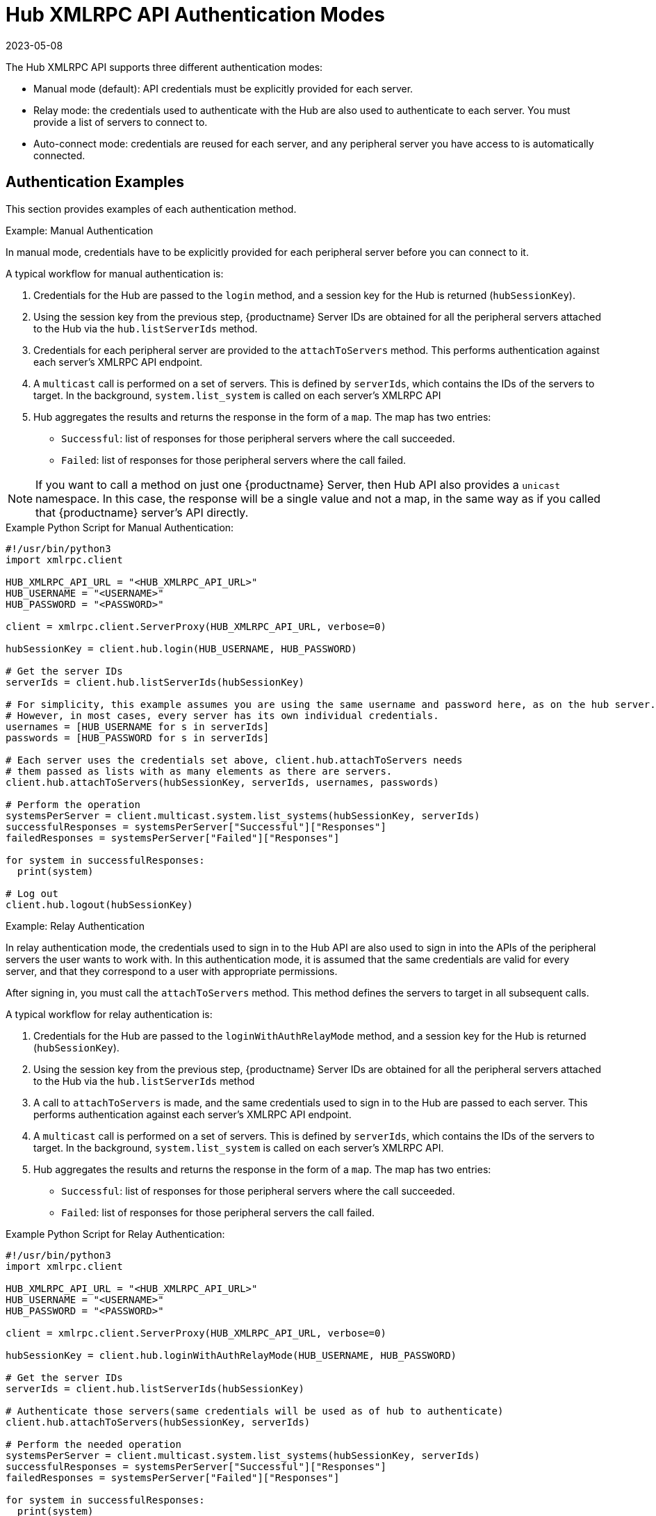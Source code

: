 [[lsd-hub-auth]]
= Hub XMLRPC API Authentication Modes
:description: The Hub XMLRPC API supports three different Server authentication modes Manual, Relay, and Auto-connect.
:revdate: 2023-05-08
:page-revdate: {revdate}

The Hub XMLRPC API supports three different authentication modes:

* Manual mode (default): API credentials must be explicitly provided for each server.
* Relay mode: the credentials used to authenticate with the Hub are also used to authenticate to each server.
    You must provide a list of servers to connect to.
* Auto-connect mode: credentials are reused for each server, and any peripheral server you have access to is automatically connected.



== Authentication Examples


This section provides examples of each authentication method.



.Example: Manual Authentication

In manual mode, credentials have to be explicitly provided for each peripheral server before you can connect to it.

A typical workflow for manual authentication is:

. Credentials for the Hub are passed to the ``login`` method, and a session key for the Hub is returned (``hubSessionKey``).
. Using the session key from the previous step, {productname} Server IDs are obtained for all the peripheral servers attached to the Hub via the ``hub.listServerIds`` method.
. Credentials for each peripheral server are provided to the ``attachToServers`` method.
    This performs authentication against each server's XMLRPC API endpoint.
. A ``multicast`` call is performed on a set of servers.
    This is defined by ``serverIds``, which contains the IDs of the servers to target.
    In the background, ``system.list_system`` is called on each server's XMLRPC API
. Hub aggregates the results and returns the response in the form of a ``map``.
    The map has two entries:
+
* ``Successful``: list of responses for those peripheral servers where the call succeeded.
* ``Failed``: list of responses for those peripheral servers where the call failed.


[NOTE]
====
If you want to call a method on just one {productname} Server, then Hub API also provides a ``unicast`` namespace.
In this case, the response will be a single value and not a map, in the same way as if you called that {productname} server's API directly.
====



.Example Python Script for Manual Authentication:

----
#!/usr/bin/python3
import xmlrpc.client

HUB_XMLRPC_API_URL = "<HUB_XMLRPC_API_URL>"
HUB_USERNAME = "<USERNAME>"
HUB_PASSWORD = "<PASSWORD>"

client = xmlrpc.client.ServerProxy(HUB_XMLRPC_API_URL, verbose=0)

hubSessionKey = client.hub.login(HUB_USERNAME, HUB_PASSWORD)

# Get the server IDs
serverIds = client.hub.listServerIds(hubSessionKey)

# For simplicity, this example assumes you are using the same username and password here, as on the hub server.
# However, in most cases, every server has its own individual credentials.
usernames = [HUB_USERNAME for s in serverIds]
passwords = [HUB_PASSWORD for s in serverIds]

# Each server uses the credentials set above, client.hub.attachToServers needs
# them passed as lists with as many elements as there are servers.
client.hub.attachToServers(hubSessionKey, serverIds, usernames, passwords)

# Perform the operation
systemsPerServer = client.multicast.system.list_systems(hubSessionKey, serverIds)
successfulResponses = systemsPerServer["Successful"]["Responses"]
failedResponses = systemsPerServer["Failed"]["Responses"]

for system in successfulResponses:
  print(system)

# Log out
client.hub.logout(hubSessionKey)
----



.Example: Relay Authentication


In relay authentication mode, the credentials used to sign in to the Hub API are also used to sign in into the APIs of the peripheral servers the user wants to work with.
In this authentication mode, it is assumed that the same credentials are valid for every server, and that they correspond to a user with appropriate permissions.

After signing in, you must call the ``attachToServers`` method.
This method defines the servers to target in all subsequent calls.

A typical workflow for relay authentication is:

. Credentials for the Hub are passed to the ``loginWithAuthRelayMode`` method, and a session key for the Hub is returned (``hubSessionKey``).
. Using the session key from the previous step, {productname} Server IDs are obtained for all the peripheral servers attached to the Hub via the ``hub.listServerIds`` method
. A call to `attachToServers` is made, and the same credentials used to sign in to the Hub are passed to each server.
    This performs authentication against each server's XMLRPC API endpoint.
. A ``multicast`` call is performed on a set of servers.
    This is defined by ``serverIds``, which contains the IDs of the servers to target.
    In the background, ``system.list_system`` is called on each server's XMLRPC API.
. Hub aggregates the results and returns the response in the form of a ``map``.
    The map has two entries:
+
* ``Successful``: list of responses for those peripheral servers where the call succeeded.
* ``Failed``: list of responses for those peripheral servers the call failed.



.Example Python Script for Relay Authentication:

----
#!/usr/bin/python3
import xmlrpc.client

HUB_XMLRPC_API_URL = "<HUB_XMLRPC_API_URL>"
HUB_USERNAME = "<USERNAME>"
HUB_PASSWORD = "<PASSWORD>"

client = xmlrpc.client.ServerProxy(HUB_XMLRPC_API_URL, verbose=0)

hubSessionKey = client.hub.loginWithAuthRelayMode(HUB_USERNAME, HUB_PASSWORD)

# Get the server IDs
serverIds = client.hub.listServerIds(hubSessionKey)

# Authenticate those servers(same credentials will be used as of hub to authenticate)
client.hub.attachToServers(hubSessionKey, serverIds)

# Perform the needed operation
systemsPerServer = client.multicast.system.list_systems(hubSessionKey, serverIds)
successfulResponses = systemsPerServer["Successful"]["Responses"]
failedResponses = systemsPerServer["Failed"]["Responses"]

for system in successfulResponses:
  print(system)

# Log out
client.hub.logout(hubSessionKey)
----



.Example: Auto-Connect Authentication


Auto-connect mode is similar to relay mode, it uses the Hub credentials to sign in in to all peripheral servers.
However, there is no need to use the ``attachToServers`` method, as auto-connect mode connects to all available peripheral servers.
This occurs at the same time as you sign in to the Hub.


A typical workflow for auto-connect authentication is:

. Credentials for the Hub are passed to the ``loginWithAutoconnectMode`` method, and a session key for the Hub is returned (``hubSessionKey``).
. A ``multicast`` call is performed on a set of servers.
    This is defined by ``serverIds``, which contains the IDs of the servers to target.
    In the background, ``system.list_system`` is called on each server's XMLRPC API.
. Hub aggregates the results and returns the response in the form of a ``map``.
    The map has two entries:
+
* ``Successful``: list of responses for those peripheral servers where the call succeeded.
* ``Failed``: list of responses for those peripheral servers where the call failed.



.Example Python Script for Auto-Connect Authentication:

----
#!/usr/bin/python3
import xmlrpc.client

HUB_XMLRPC_API_URL = "<HUB_XMLRPC_API_URL>"
HUB_USERNAME = "<USERNAME>"
HUB_PASSWORD = "<PASSWORD>"

client = xmlrpc.client.ServerProxy(HUB_XMLRPC_API_URL, verbose=0)

loginResponse = client.hub.loginWithAutoconnectMode(HUB_USERNAME, HUB_PASSWORD)
hubSessionKey = loginResponse["SessionKey"]

# Get the server IDs
serverIds = client.hub.listServerIds(hubSessionKey)

# Perform the needed operation
systemsPerServer = client.multicast.system.list_systems(hubSessionKey, serverIds)
successfulResponses = systemsPerServer["Successful"]["Responses"]
failedResponses = systemsPerServer["Failed"]["Responses"]

for system in successfulResponses:
  print(system)

# Log out
client.hub.logout(hubSessionKey)
----